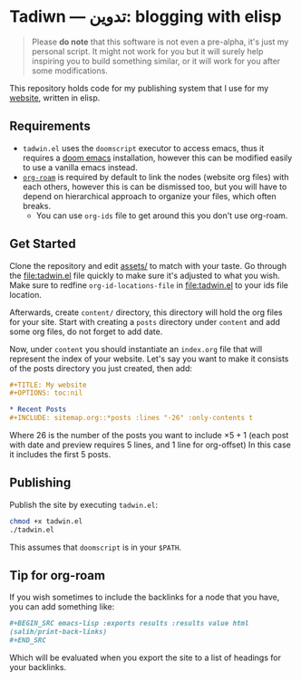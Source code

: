 #+DATE: July 6, 2017
* Tadiwn — تدوين: blogging with elisp

#+begin_quote
Please *do note* that this software is not even a pre-alpha, it's just my
personal script. It might not work for you but it will surely help inspiring you
to build something similar, or it will work for you after some modifications.
#+end_quote

This repository holds code for my publishing system that I use for my [[https://lr0.fly.dev/][website]],
written in elisp.
** Requirements
+ ~tadwin.el~ uses the ~doomscript~ executor to access emacs, thus it requires
  a [[https://github.com/doomemacs/doomemacs][doom emacs]] installation, however this can be modified easily to use a
  vanilla emacs instead.
+ [[https://github.com/org-roam/org-roam][~org-roam~]] is required by default to link the nodes (website org files) with
  each others, however this is can be dismissed too, but you will have to depend
  on hierarchical approach to organize your files, which often breaks.
  + You can use ~org-ids~ file to get around this you don't use org-roam.
** Get Started

Clone the repository and edit [[file:assets/][assets/]] to match with your taste. Go through the
[[file:tadwin.el]] file quickly to make sure it's adjusted to what you wish. Make
sure to redfine ~org-id-locations-file~ in [[file:tadwin.el]] to your ids file location.

Afterwards, create ~content/~ directory, this directory will hold the org files
for your site. Start with creating a ~posts~ directory under ~content~ and add
some org files, do not forget to add date.


Now, under ~content~ you should instantiate an ~index.org~ file that will
represent the index of your website. Let's say you want to make it consists of
the posts directory you just created, then add:

#+begin_src org
,#+TITLE: My website
,#+OPTIONS: toc:nil

,* Recent Posts
,#+INCLUDE: sitemap.org::*posts :lines "-26" :only-contents t
#+end_src


Where 26 is the number of the posts you want to include $\times 5 + 1$ (each post with date
and preview requires 5 lines, and 1 line for org-offset) In this case it
includes the first 5 posts.
** Publishing
Publish the site by executing ~tadwin.el~:
#+begin_src sh
chmod +x tadwin.el
./tadwin.el
#+end_src
This assumes that ~doomscript~ is in your ~$PATH~.
** Tip for org-roam
If you wish sometimes to include the backlinks for a node that you have, you can
add something like:

#+begin_src org
,#+BEGIN_SRC emacs-lisp :exports results :results value html
(salih/print-back-links)
,#+END_SRC
#+end_src

Which will be evaluated when you export the site to a list of headings for your backlinks.

